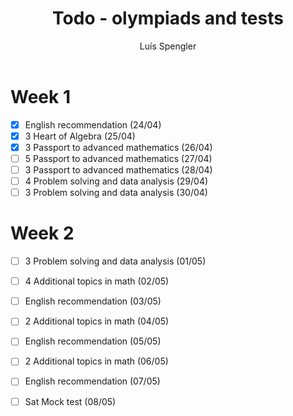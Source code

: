 #+REVEAL_ROOT: https://cdn.jsdelivr.net/npm/reveal.js
#+REVEAL_REVEAL_JS_VERSION: 4
#+REVEAL_TRANS: linear
#+REVEAL_THEME: moon
#+OPTIONS: timestamp:nil toc:nil num:nil
#+Title: Todo - olympiads and tests
#+Author: Luís Spengler



* Week 1
+ [X] English recommendation (24/04)
+ [X] 3 Heart of Algebra (25/04)
+ [X] 3 Passport to advanced mathematics (26/04)
+ [ ] 5 Passport to advanced mathematics (27/04)
+ [ ] 3 Passport to advanced mathematics (28/04)
+ [ ] 4 Problem solving and data analysis (29/04)
+ [ ] 3 Problem solving and data analysis (30/04)

* Week 2
+ [ ] 3 Problem solving and data analysis (01/05)
+ [ ] 4 Additional topics in math (02/05)
+ [ ] English recommendation (03/05)
+ [ ] 2 Additional topics in math (04/05)
+ [ ] English recommendation (05/05)
+ [ ] 2 Additional topics in math (06/05)
+ [ ] English recommendation (07/05)

+ [ ] Sat Mock test (08/05)
